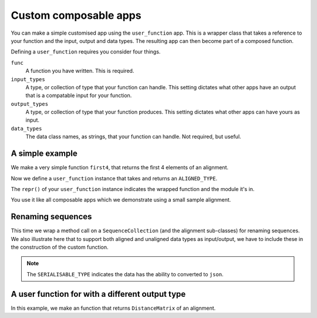 Custom composable apps
======================

You can make a simple customised app using the ``user_function`` app. This is a wrapper class that takes a reference to your function and the input, output and data types. The resulting app can then become part of a composed function.

Defining a ``user_function`` requires you consider four things.

``func``
    A function you have written. This is required.

``input_types``
    A type, or collection of type that your function can handle. This setting dictates what other apps have an output that is a compatable input for your function.

``output_types``
    A type, or collection of type that your function produces. This setting dictates what other apps can have yours as input.

``data_types``
    The data class names, as strings, that your function can handle. Not required, but useful.

A simple example
----------------

We make a very simple function ``first4``, that returns the first 4 elements of an alignment.

.. doctest::

    >>> def first4(val):
    ...     return val[:4]

Now we define a ``user_function`` instance that takes and returns an ``ALIGNED_TYPE``.

.. doctest::

    >>> from cogent3.app.composable import user_function, ALIGNED_TYPE
    >>> just4 = user_function(first4, input_types=ALIGNED_TYPE, output_types=ALIGNED_TYPE, data_types="Alignment")

The ``repr()`` of your ``user_function`` instance indicates the wrapped function and the module it's in.

.. doctest::

    >>> just4
    user_function(name='first4', module='__main__')

You use it like all composable apps which we demonstrate using a small sample alignment.

.. doctest::

    >>> from cogent3 import make_aligned_seqs
    >>> aln = make_aligned_seqs(data=dict(a="GCAAGCGTTTAT", b="GCTTTTGTCAAT"), array_align=False)
    >>> result = just4(aln)
    >>> result
    2 x 4 text alignment: a[GCAA], b[GCTT]

Renaming sequences
------------------

This time we wrap a method call on a ``SequenceCollection`` (and the alignment sub-classes) for renaming sequences. We also illustrate here that to support both aligned and unaligned data types as input/output, we have to include these in the construction of the custom function.

.. note:: The ``SERIALISABLE_TYPE`` indicates the data has the ability to converted to ``json``.

.. doctest::
    
    >>> from cogent3.app.composable import user_function, ALIGNED_TYPE, SEQUENCE_TYPE, SERIALISABLE_TYPE
    >>> def renamer(aln):
    ...     """upper case names"""
    ...     return aln.rename_seqs(lambda x: x.upper())
    >>> rename_seqs = user_function(renamer, 
    ...                             input_types=(ALIGNED_TYPE, SEQUENCE_TYPE),
    ...                             output_types=SERIALISABLE_TYPE,
    ...                             data_types=("SequenceCollection", "Alignment", "ArrayAlignment"))
    >>> result = rename_seqs(aln)
    >>> result.names
    ['A', 'B']

A user function for with a different output type
------------------------------------------------

In this example, we make an function that returns ``DistanceMatrix`` of an alignment.

.. doctest::

    >>> from cogent3.app.composable import user_function, ALIGNED_TYPE, PAIRWISE_DISTANCE_TYPE
    >>> def _get_dist(aln):
    ...     return aln.distance_matrix(calc="hamming", show_progress=False)
    >>> get_dist = user_function(_get_dist, input_types=ALIGNED_TYPE,
    ...                          output_types=PAIRWISE_DISTANCE_TYPE,
    ...                          data_types=("Alignment", "ArrayAlignment"))
    >>> result = get_dist(aln)
    >>> result
    =====================
              a         b
    ---------------------
    a    0.0000    6.0000
    b    6.0000    0.0000
    ---------------------
